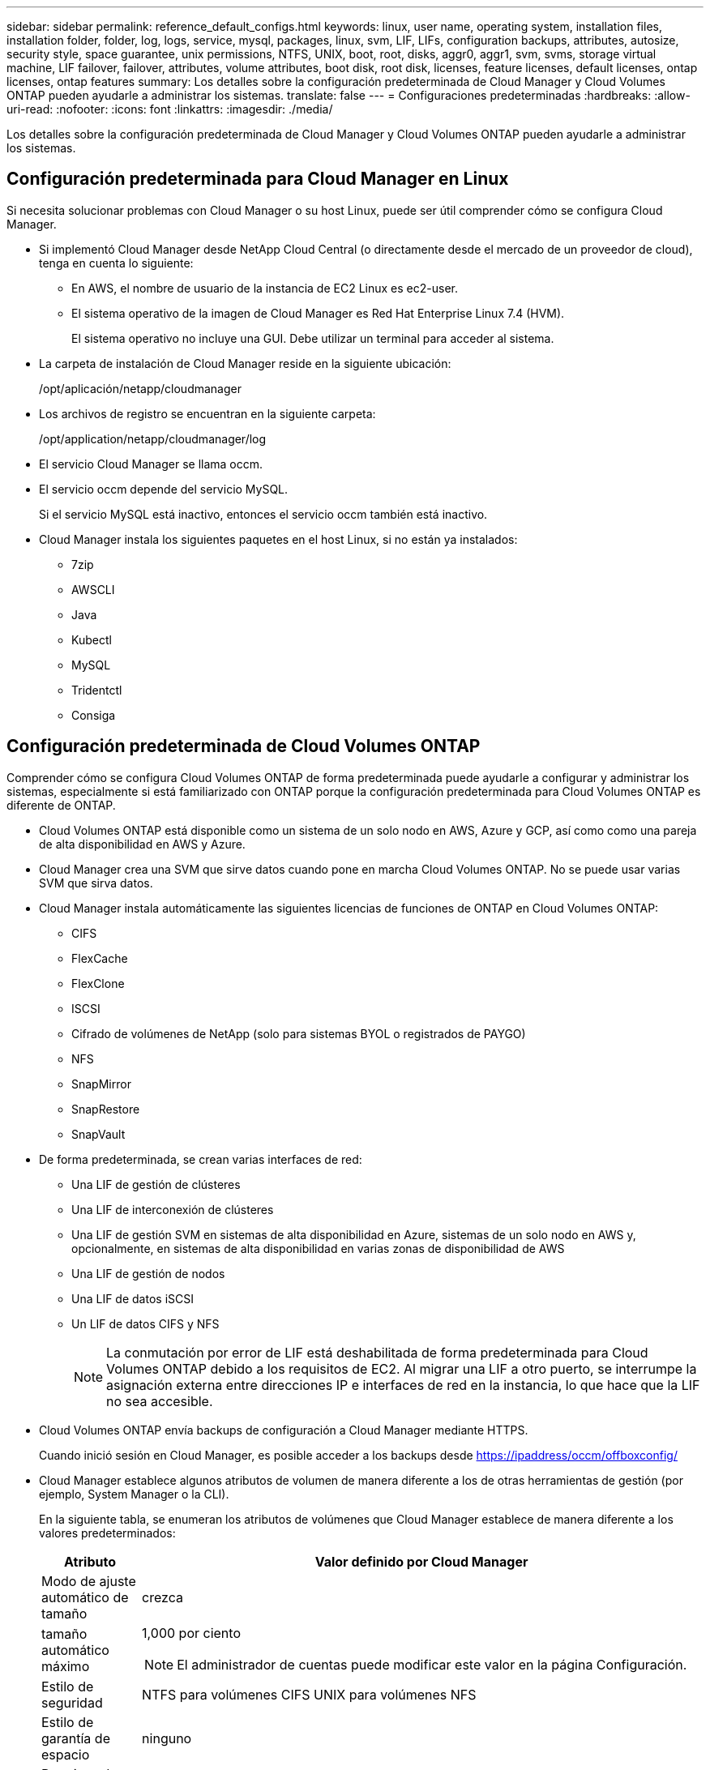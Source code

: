 ---
sidebar: sidebar 
permalink: reference_default_configs.html 
keywords: linux, user name, operating system, installation files, installation folder, folder, log, logs, service, mysql, packages, linux,  svm, LIF, LIFs, configuration backups, attributes, autosize, security style, space guarantee, unix permissions, NTFS, UNIX, boot, root, disks, aggr0, aggr1, svm, svms, storage virtual machine, LIF failover, failover, attributes, volume attributes, boot disk, root disk, licenses, feature licenses, default licenses, ontap licenses, ontap features 
summary: Los detalles sobre la configuración predeterminada de Cloud Manager y Cloud Volumes ONTAP pueden ayudarle a administrar los sistemas. 
translate: false 
---
= Configuraciones predeterminadas
:hardbreaks:
:allow-uri-read: 
:nofooter: 
:icons: font
:linkattrs: 
:imagesdir: ./media/


[role="lead"]
Los detalles sobre la configuración predeterminada de Cloud Manager y Cloud Volumes ONTAP pueden ayudarle a administrar los sistemas.



== Configuración predeterminada para Cloud Manager en Linux

Si necesita solucionar problemas con Cloud Manager o su host Linux, puede ser útil comprender cómo se configura Cloud Manager.

* Si implementó Cloud Manager desde NetApp Cloud Central (o directamente desde el mercado de un proveedor de cloud), tenga en cuenta lo siguiente:
+
** En AWS, el nombre de usuario de la instancia de EC2 Linux es ec2-user.
** El sistema operativo de la imagen de Cloud Manager es Red Hat Enterprise Linux 7.4 (HVM).
+
El sistema operativo no incluye una GUI. Debe utilizar un terminal para acceder al sistema.



* La carpeta de instalación de Cloud Manager reside en la siguiente ubicación:
+
/opt/aplicación/netapp/cloudmanager

* Los archivos de registro se encuentran en la siguiente carpeta:
+
/opt/application/netapp/cloudmanager/log

* El servicio Cloud Manager se llama occm.
* El servicio occm depende del servicio MySQL.
+
Si el servicio MySQL está inactivo, entonces el servicio occm también está inactivo.

* Cloud Manager instala los siguientes paquetes en el host Linux, si no están ya instalados:
+
** 7zip
** AWSCLI
** Java
** Kubectl
** MySQL
** Tridentctl
** Consiga






== Configuración predeterminada de Cloud Volumes ONTAP

Comprender cómo se configura Cloud Volumes ONTAP de forma predeterminada puede ayudarle a configurar y administrar los sistemas, especialmente si está familiarizado con ONTAP porque la configuración predeterminada para Cloud Volumes ONTAP es diferente de ONTAP.

* Cloud Volumes ONTAP está disponible como un sistema de un solo nodo en AWS, Azure y GCP, así como como una pareja de alta disponibilidad en AWS y Azure.
* Cloud Manager crea una SVM que sirve datos cuando pone en marcha Cloud Volumes ONTAP. No se puede usar varias SVM que sirva datos.
* Cloud Manager instala automáticamente las siguientes licencias de funciones de ONTAP en Cloud Volumes ONTAP:
+
** CIFS
** FlexCache
** FlexClone
** ISCSI
** Cifrado de volúmenes de NetApp (solo para sistemas BYOL o registrados de PAYGO)
** NFS
** SnapMirror
** SnapRestore
** SnapVault


* De forma predeterminada, se crean varias interfaces de red:
+
** Una LIF de gestión de clústeres
** Una LIF de interconexión de clústeres
** Una LIF de gestión SVM en sistemas de alta disponibilidad en Azure, sistemas de un solo nodo en AWS y, opcionalmente, en sistemas de alta disponibilidad en varias zonas de disponibilidad de AWS
** Una LIF de gestión de nodos
** Una LIF de datos iSCSI
** Un LIF de datos CIFS y NFS
+

NOTE: La conmutación por error de LIF está deshabilitada de forma predeterminada para Cloud Volumes ONTAP debido a los requisitos de EC2. Al migrar una LIF a otro puerto, se interrumpe la asignación externa entre direcciones IP e interfaces de red en la instancia, lo que hace que la LIF no sea accesible.



* Cloud Volumes ONTAP envía backups de configuración a Cloud Manager mediante HTTPS.
+
Cuando inició sesión en Cloud Manager, es posible acceder a los backups desde https://ipaddress/occm/offboxconfig/[]

* Cloud Manager establece algunos atributos de volumen de manera diferente a los de otras herramientas de gestión (por ejemplo, System Manager o la CLI).
+
En la siguiente tabla, se enumeran los atributos de volúmenes que Cloud Manager establece de manera diferente a los valores predeterminados:

+
[cols="15,85"]
|===
| Atributo | Valor definido por Cloud Manager 


| Modo de ajuste automático de tamaño | crezca 


| tamaño automático máximo  a| 
1,000 por ciento


NOTE: El administrador de cuentas puede modificar este valor en la página Configuración.



| Estilo de seguridad | NTFS para volúmenes CIFS UNIX para volúmenes NFS 


| Estilo de garantía de espacio | ninguno 


| Permisos de UNIX (solo NFS) | 777 
|===
+
Consulte la página del comando man _volume create_ para obtener información sobre estos atributos.





== Datos raíz y de arranque para Cloud Volumes ONTAP

Además del almacenamiento de los datos de usuario, Cloud Manager también adquiere almacenamiento en cloud para el arranque y los datos raíz en cada sistema Cloud Volumes ONTAP.



=== AWS

* Dos discos SSD de uso general:
+
** Un disco de 140 GB para los datos raíz (uno por nodo)
** 9.6 y posteriores: Un disco de 86 GB para datos de arranque (uno por nodo)
** 9.5 y versiones anteriores: Un disco de 45 GB para datos de arranque (uno por nodo)


* Una instantánea de EBS para cada disco de arranque y disco raíz
* Para los pares de alta disponibilidad, un volumen de EBS para la instancia de Mediator, que es aproximadamente 8 GB




=== Azure (nodo único)

* Dos discos SSD premium:
+
** Un disco de 90 GB para los datos de arranque
** Un disco de 140 GB para datos raíz


* Una instantánea de Azure para cada disco de arranque y disco raíz




=== Azure (parejas de alta disponibilidad)

* Dos discos SSD Premium de 90 GB para el volumen de arranque (uno por nodo)
* Dos Blobs de página de almacenamiento Premium de 140 GB para la raíz volumen (uno por nodo)
* Dos discos HDD estándar de 128 GB para ahorrar núcleos (uno por nodo)
* Una instantánea de Azure para cada disco de arranque y disco raíz




=== GCP

* Un disco persistente estándar de 10 GB para datos de arranque
* Un disco persistente estándar de 64 GB para datos raíz
* Un disco persistente estándar de 500 GB para NVRAM
* Un disco persistente estándar de 216 GB para ahorrar núcleos
* Una instantánea de GCP para el disco de arranque y la raíz disco




=== La ubicación de los discos

Cloud Manager establece el almacenamiento de la siguiente manera:

* Los datos de arranque residen en un disco asociado a la instancia o a la máquina virtual.
+
Este disco, que contiene la imagen de arranque, no está disponible para Cloud Volumes ONTAP.

* Los datos raíz, que contienen la configuración y los registros del sistema, residen en aggr0.
* El volumen raíz de la máquina virtual de almacenamiento (SVM) reside en aggr1.
* Los volúmenes de datos también residen en aggr1.




=== Cifrado

Los discos de arranque y raíz siempre se cifran en Azure y Google Cloud Platform, ya que el cifrado está habilitado de forma predeterminada en esos proveedores de cloud.

Cuando habilita el cifrado de datos en AWS mediante el Servicio de gestión de claves (KMS), los discos de arranque y raíz para Cloud Volumes ONTAP también se cifran. Esto incluye el disco de arranque para la instancia del mediador en una pareja de alta disponibilidad. Los discos se cifran utilizando el CMK que seleccione al crear el entorno de trabajo.
